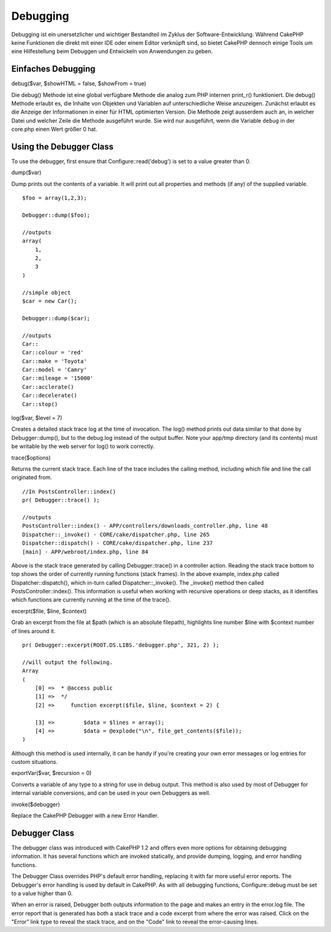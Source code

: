 Debugging
#########

Debugging ist ein unersetzlicher und wichtiger Bestandteil im Zyklus der
Software-Entwicklung. Während CakePHP keine Funktionen die direkt mit
einer IDE oder einem Editor verknüpft sind, so bietet CakePHP dennoch
einige Tools um eine Hilfestellung beim Debuggen und Entwickeln von
Anwendungen zu geben.

Einfaches Debugging
===================

debug($var, $showHTML = false, $showFrom = true)

Die debug() Methode ist eine global verfügbare Methode die analog zum
PHP internen print\_r() funktioniert. Die debug() Methode erlaubt es,
die Inhalte von Objekten und Variablen auf unterschiedliche Weise
anzuzeigen. Zunächst erlaubt es die Anzeige der Informationen in einer
für HTML optimierten Version. Die Methode zeigt ausserdem auch an, in
welcher Datei und welcher Zeile die Methode ausgeführt wurde. Sie wird
nur ausgeführt, wenn die Variable ``debug`` in der core.php einen Wert
größer 0 hat.

Using the Debugger Class
========================

To use the debugger, first ensure that Configure::read('debug') is set
to a value greater than 0.

dump($var)

Dump prints out the contents of a variable. It will print out all
properties and methods (if any) of the supplied variable.

::

        $foo = array(1,2,3);
        
        Debugger::dump($foo);
        
        //outputs
        array(
            1,
            2,
            3
        )
        
        //simple object 
        $car = new Car();
        
        Debugger::dump($car);
        
        //outputs
        Car::
        Car::colour = 'red'
        Car::make = 'Toyota'
        Car::model = 'Camry'
        Car::mileage = '15000'
        Car::acclerate()
        Car::decelerate()
        Car::stop()

log($var, $level = 7)

Creates a detailed stack trace log at the time of invocation. The log()
method prints out data similar to that done by Debugger::dump(), but to
the debug.log instead of the output buffer. Note your app/tmp directory
(and its contents) must be writable by the web server for log() to work
correctly.

trace($options)

Returns the current stack trace. Each line of the trace includes the
calling method, including which file and line the call originated from.

::

        //In PostsController::index()
        pr( Debugger::trace() );
        
        //outputs
        PostsController::index() - APP/controllers/downloads_controller.php, line 48
        Dispatcher::_invoke() - CORE/cake/dispatcher.php, line 265
        Dispatcher::dispatch() - CORE/cake/dispatcher.php, line 237
        [main] - APP/webroot/index.php, line 84

Above is the stack trace generated by calling Debugger::trace() in a
controller action. Reading the stack trace bottom to top shows the order
of currently running functions (stack frames). In the above example,
index.php called Dispatcher::dispatch(), which in-turn called
Dispatcher::\_invoke(). The \_invoke() method then called
PostsController::index(). This information is useful when working with
recursive operations or deep stacks, as it identifies which functions
are currently running at the time of the trace().

excerpt($file, $line, $context)

Grab an excerpt from the file at $path (which is an absolute filepath),
highlights line number $line with $context number of lines around it.

::

        pr( Debugger::excerpt(ROOT.DS.LIBS.'debugger.php', 321, 2) );
        
        //will output the following.
        Array
        (
            [0] =>  * @access public
            [1] =>  */
            [2] =>     function excerpt($file, $line, $context = 2) {

            [3] =>         $data = $lines = array();
            [4] =>         $data = @explode("\n", file_get_contents($file));
        )

Although this method is used internally, it can be handy if you're
creating your own error messages or log entries for custom situations.

exportVar($var, $recursion = 0)

Converts a variable of any type to a string for use in debug output.
This method is also used by most of Debugger for internal variable
conversions, and can be used in your own Debuggers as well.

invoke($debugger)

Replace the CakePHP Debugger with a new Error Handler.

Debugger Class
==============

The debugger class was introduced with CakePHP 1.2 and offers even more
options for obtaining debugging information. It has several functions
which are invoked statically, and provide dumping, logging, and error
handling functions.

The Debugger Class overrides PHP's default error handling, replacing it
with far more useful error reports. The Debugger's error handling is
used by default in CakePHP. As with all debugging functions,
Configure::debug must be set to a value higher than 0.

When an error is raised, Debugger both outputs information to the page
and makes an entry in the error.log file. The error report that is
generated has both a stack trace and a code excerpt from where the error
was raised. Click on the "Error" link type to reveal the stack trace,
and on the "Code" link to reveal the error-causing lines.
